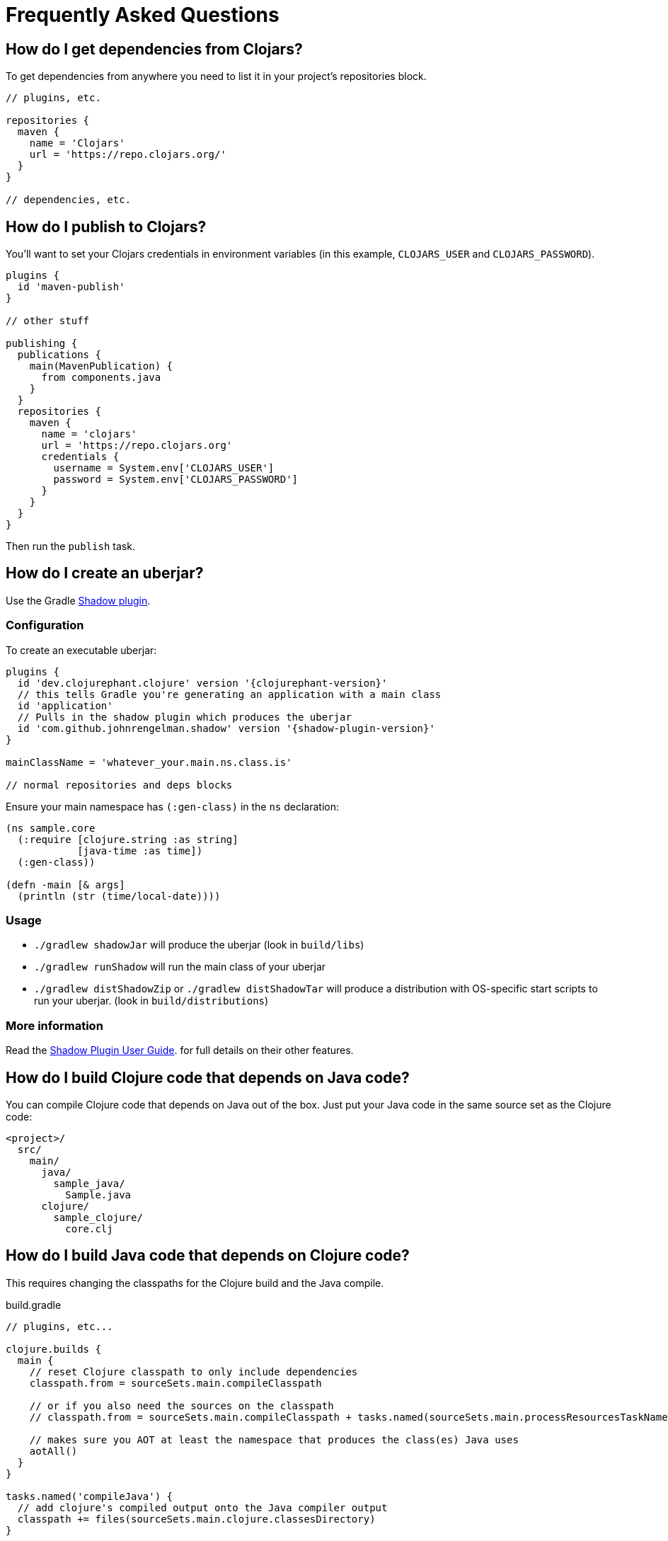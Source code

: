 = Frequently Asked Questions

== How do I get dependencies from Clojars?

To get dependencies from anywhere you need to list it in your project's repositories block.

[source, groovy]
----
// plugins, etc.

repositories {
  maven {
    name = 'Clojars'
    url = 'https://repo.clojars.org/'
  }
}

// dependencies, etc.
----

== How do I publish to Clojars?

You'll want to set your Clojars credentials in environment variables (in this example, `CLOJARS_USER` and `CLOJARS_PASSWORD`).

[source, groovy]
----
plugins {
  id 'maven-publish'
}

// other stuff

publishing {
  publications {
    main(MavenPublication) {
      from components.java
    }
  }
  repositories {
    maven {
      name = 'clojars'
      url = 'https://repo.clojars.org'
      credentials {
        username = System.env['CLOJARS_USER']
        password = System.env['CLOJARS_PASSWORD']
      }
    }
  }
}
----

Then run the `publish` task.

== How do I create an uberjar?

Use the Gradle link:https://gradleup.com/shadow/[Shadow plugin].

=== Configuration

To create an executable uberjar:

[source, groovy, subs="attributes"]
----
plugins {
  id 'dev.clojurephant.clojure' version '{clojurephant-version}'
  // this tells Gradle you're generating an application with a main class
  id 'application'
  // Pulls in the shadow plugin which produces the uberjar
  id 'com.github.johnrengelman.shadow' version '{shadow-plugin-version}'
}

mainClassName = 'whatever_your.main.ns.class.is'

// normal repositories and deps blocks
----

Ensure your main namespace has `(:gen-class)` in the `ns` declaration:

[source, clojure]
----
(ns sample.core
  (:require [clojure.string :as string]
            [java-time :as time])
  (:gen-class))

(defn -main [& args]
  (println (str (time/local-date))))

----

=== Usage

* `./gradlew shadowJar` will produce the uberjar (look in `build/libs`)
* `./gradlew runShadow` will run the main class of your uberjar
* `./gradlew distShadowZip` or `./gradlew distShadowTar` will produce a distribution with OS-specific start scripts to run your uberjar. (look in `build/distributions`)

=== More information

Read the link:https://gradleup.com/shadow/[Shadow Plugin User Guide]. for full details on their other features.

== How do I build Clojure code that depends on Java code?

You can compile Clojure code that depends on Java out of the box. Just put your
Java code in the same source set as the Clojure code:

----
<project>/
  src/
    main/
      java/
        sample_java/
          Sample.java
      clojure/
        sample_clojure/
          core.clj
----

== How do I build Java code that depends on Clojure code?

This requires changing the classpaths for the Clojure build and the Java compile.

.build.gradle
[source, groovy]
----
// plugins, etc...

clojure.builds {
  main {
    // reset Clojure classpath to only include dependencies
    classpath.from = sourceSets.main.compileClasspath

    // or if you also need the sources on the classpath
    // classpath.from = sourceSets.main.compileClasspath + tasks.named(sourceSets.main.processResourcesTaskName)

    // makes sure you AOT at least the namespace that produces the class(es) Java uses
    aotAll()
  }
}

tasks.named('compileJava') {
  // add clojure's compiled output onto the Java compiler output
  classpath += files(sourceSets.main.clojure.classesDirectory)
}

// dependencies, etc...
----

NOTE: Similar approaches should apply for other JVM languages (e.g. Groovy or Kotlin).
